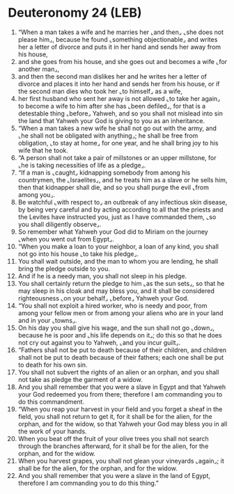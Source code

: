 * Deuteronomy 24 (LEB)
:PROPERTIES:
:ID: LEB/05-DEU24
:END:

1. “When a man takes a wife and he marries her ⌞and then⌟ ⌞she does not please him⌟, because he found ⌞something objectionable⌟ and writes her a letter of divorce and puts it in her hand and sends her away from his house,
2. and she goes from his house, and she goes out and becomes a wife ⌞for another man⌟,
3. and then the second man dislikes her and he writes her a letter of divorce and places it into her hand and sends her from his house, or if the second man dies who took her ⌞to himself⌟ as a wife,
4. her first husband who sent her away is not allowed ⌞to take her again⌟ to become a wife to him after she has ⌞been defiled⌟, for that is a detestable thing ⌞before⌟ Yahweh, and so you shall not mislead into sin the land that Yahweh your God is giving to you as an inheritance.
5. “When a man takes a new wife he shall not go out with the army, and ⌞he shall not be obligated with anything⌟; he shall be free from obligation, ⌞to stay at home⌟ for one year, and he shall bring joy to his wife that he took.
6. “A person shall not take a pair of millstones or an upper millstone, for ⌞he is taking necessities of life as a pledge⌟.
7. “If a man is ⌞caught⌟ kidnapping somebody from among his countrymen, the ⌞Israelites⌟, and he treats him as a slave or he sells him, then that kidnapper shall die, and so you shall purge the evil ⌞from among you⌟.
8. Be watchful ⌞with respect to⌟ an outbreak of any infectious skin disease, by being very careful and by acting according to all that the priests and the Levites have instructed you, just as I have commanded them, ⌞so you shall diligently observe⌟.
9. So remember what Yahweh your God did to Miriam on the journey ⌞when you went out from Egypt⌟.
10. “When you make a loan to your neighbor, a loan of any kind, you shall not go into his house ⌞to take his pledge⌟.
11. You shall wait outside, and the man to whom you are lending, he shall bring the pledge outside to you.
12. And if he is a needy man, you shall not sleep in his pledge.
13. You shall certainly return the pledge to him ⌞as the sun sets⌟, so that he may sleep in his cloak and may bless you, and it shall be considered righteousness ⌞on your behalf⌟ ⌞before⌟ Yahweh your God.
14. “You shall not exploit a hired worker, who is needy and poor, from among your fellow men or from among your aliens who are in your land and in your ⌞towns⌟.
15. On his day you shall give his wage, and the sun shall not go ⌞down⌟, because he is poor and ⌞his life depends on it⌟; do this so that he does not cry out against you to Yahweh, ⌞and you incur guilt⌟.
16. “Fathers shall not be put to death because of their children, and children shall not be put to death because of their fathers; each one shall be put to death for his own sin.
17. You shall not subvert the rights of an alien or an orphan, and you shall not take as pledge the garment of a widow.
18. And you shall remember that you were a slave in Egypt and that Yahweh your God redeemed you from there; therefore I am commanding you to do this commandment.
19. “When you reap your harvest in your field and you forget a sheaf in the field, you shall not return to get it, for it shall be for the alien, for the orphan, and for the widow, so that Yahweh your God may bless you in all the work of your hands.
20. When you beat off the fruit of your olive trees you shall not search through the branches afterward, for it shall be for the alien, for the orphan, and for the widow.
21. When you harvest grapes, you shall not glean your vineyards ⌞again⌟; it shall be for the alien, for the orphan, and for the widow.
22. And you shall remember that you were a slave in the land of Egypt, therefore I am commanding you to do this thing.”
